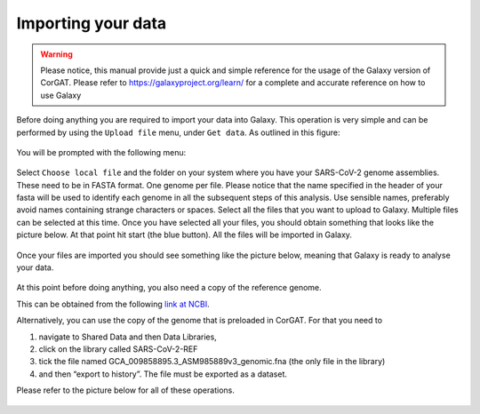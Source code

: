 Importing your data
===================

.. warning::

   Please notice, this manual provide just a quick and simple reference for the usage of the Galaxy version of CorGAT. Please refer to https://galaxyproject.org/learn/ for a complete and accurate reference on how to use Galaxy

Before doing anything you are required to import your data into Galaxy. This operation  is very simple and can be performed by using the ``Upload file`` menu, under ``Get data``. As outlined in this figure:

.. figure:: _static/img/corgat1.png
   :scale: 50%
   :align: center

You will be prompted with the following menu:

.. figure:: _static/img/corgat2.png
   :scale: 40%
   :align: center

Select ``Choose local file`` and the folder on your system where you have your SARS-CoV-2 genome assemblies. These need to be in FASTA format. One genome per file. Please notice that the name specified in the header of your fasta will be used to identify each genome in all the subsequent steps of this analysis. Use sensible names, preferably avoid names containing strange characters or spaces. Select all the files that you want to upload to Galaxy. Multiple files can be selected at this time. Once you have selected all your files, you should obtain something that looks like the picture below. At that point hit start (the blue button). All the files will be imported in Galaxy.

.. figure:: _static/img/corgat3.png
   :scale: 40%
   :align: center

Once your files are imported you should see something like the picture below, meaning that Galaxy is ready to analyse your data.

.. figure:: _static/img/corgat4.png
   :scale: 30%
   :align: center

At this point before doing anything, you also need a copy of the reference genome.

This can be obtained from the following `link at NCBI <https://ftp.ncbi.nlm.nih.gov/genomes/all/GCF/009/858/895/GCF_009858895.2_ASM985889v3/GCF_009858895.2_ASM985889v3_genomic.fna.gz>`_.

Alternatively, you can use the copy of the genome that is preloaded in CorGAT. For that you need to

#. navigate to Shared Data and then Data Libraries, 

#. click on the library called SARS-CoV-2-REF

#. tick the file named GCA_009858895.3_ASM985889v3_genomic.fna (the only file in the library)

#. and then “export to history”. The file must be exported as a dataset.

Please refer to the picture below for all of these operations.

.. figure:: _static/img/corgat5.png
   :scale: 30%
   :align: center
